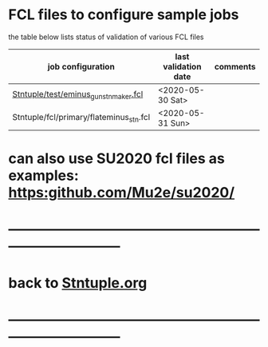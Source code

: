#
* FCL files to configure sample jobs 

  the table below lists status of validation of various FCL files

|-----------------------------------------+----------------------+----------|
| job configuration                       | last validation date | comments |
|-----------------------------------------+----------------------+----------|
| [[../test/eminus_gun_stnmaker.fcl][Stntuple/test/eminus_gun_stnmaker.fcl]]   | <2020-05-30 Sat>     |          |
|-----------------------------------------+----------------------+----------|
| Stntuple/fcl/primary/flateminus_stn.fcl | <2020-05-31 Sun>     |          |


* can also use SU2020 fcl files as examples: [[https:github.com/Mu2e/su2020/]] 
* ------------------------------------------------------------------------------
* back to [[file:Stntuple.org][Stntuple.org]] 
* ------------------------------------------------------------------------------

